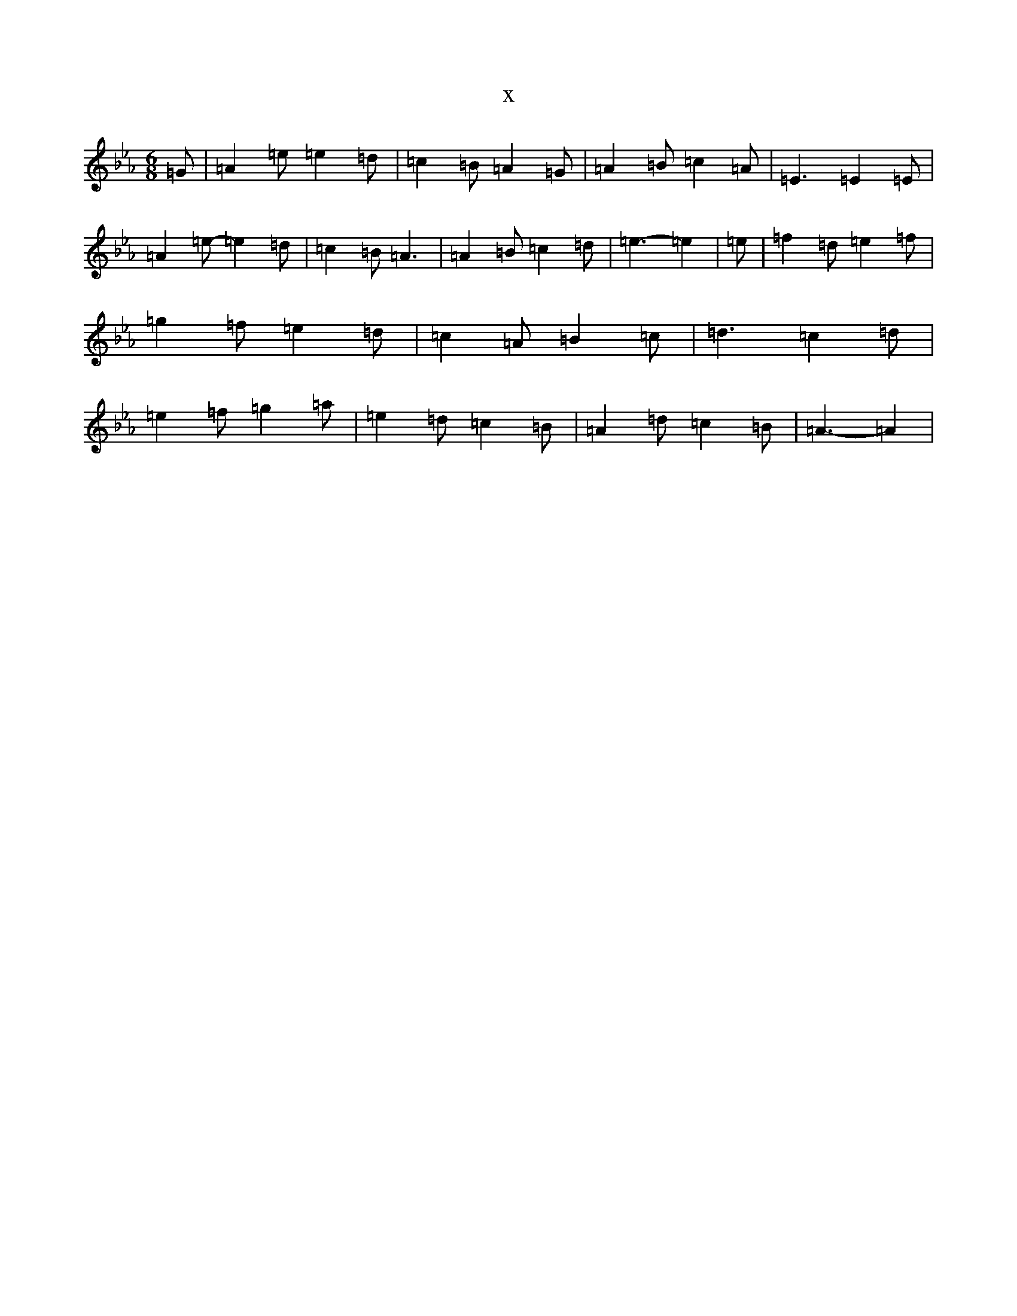 X:8154
T:x
L:1/8
M:6/8
K: C minor
=G|=A2=e=e2=d|=c2=B=A2=G|=A2=B=c2=A|=E3=E2=E|=A2=e-=e2=d|=c2=B=A3|=A2=B=c2=d|=e3-=e2|=e|=f2=d=e2=f|=g2=f=e2=d|=c2=A=B2=c|=d3=c2=d|=e2=f=g2=a|=e2=d=c2=B|=A2=d=c2=B|=A3-=A2|